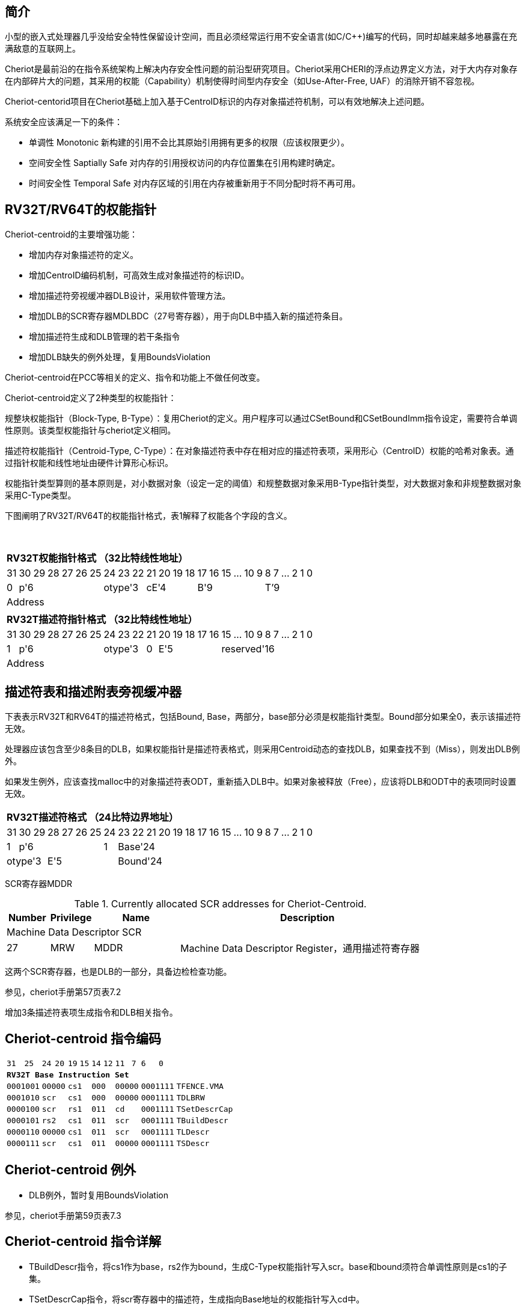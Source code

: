 [[cheriot-centroid]]
== 简介

小型的嵌入式处理器几乎没给安全特性保留设计空间，而且必须经常运行用不安全语言(如C/C++)编写的代码，同时却越来越多地暴露在充满敌意的互联网上。

Cheriot是最前沿的在指令系统架构上解决内存安全性问题的前沿型研究项目。Cheriot采用CHERI的浮点边界定义方法，对于大内存对象存在内部碎片大的问题，其采用的权能（Capability）机制使得时间型内存安全（如Use-After-Free, UAF）的消除开销不容忽视。

Cheriot-centorid项目在Cheriot基础上加入基于CentroID标识的内存对象描述符机制，可以有效地解决上述问题。

系统安全应该满足一下的条件：

* 单调性 Monotonic 新构建的引用不会比其原始引用拥有更多的权限（应该权限更少）。
* 空间安全性 Saptially Safe 对内存的引用授权访问的内存位置集在引用构建时确定。
* 时间安全性 Temporal Safe 对内存区域的引用在内存被重新用于不同分配时将不再可用。

== RV32T/RV64T的权能指针

Cheriot-centroid的主要增强功能：

* 增加内存对象描述符的定义。
* 增加CentroID编码机制，可高效生成对象描述符的标识ID。
* 增加描述符旁视缓冲器DLB设计，采用软件管理方法。
* 增加DLB的SCR寄存器MDLBDC（27号寄存器），用于向DLB中插入新的描述符条目。
* 增加描述符生成和DLB管理的若干条指令
* 增加DLB缺失的例外处理，复用BoundsViolation

Cheriot-centroid在PCC等相关的定义、指令和功能上不做任何改变。

Cheriot-centroid定义了2种类型的权能指针：

规整块权能指针（Block-Type, B-Type）：复用Cheriot的定义。用户程序可以通过CSetBound和CSetBoundImm指令设定，需要符合单调性原则。该类型权能指针与cheriot定义相同。

描述符权能指针（Centroid-Type, C-Type）：在对象描述符表中存在相对应的描述符表项，采用形心（CentroID）权能的哈希对象表。通过指针权能和线性地址由硬件计算形心标识。

权能指针类型算则的基本原则是，对小数据对象（设定一定的阈值）和规整数据对象采用B-Type指针类型，对大数据对象和非规整数据对象采用C-Type类型。

下图阐明了RV32T/RV64T的权能指针格式，表1解释了权能各个字段的含义。

{empty} +
[%autowidth.stretch,float="center",align="center",cols="26*"]
|===
  26+^|*RV32T权能指针格式 （32比特线性地址）*
      |31   |30|29|28|27|26|25 |24|23|22   |21|20|19|18 |17|16|15|...|10|9|8|7|...|2|1|0   
   1+^|0 6+^|p'6            3+^|otype'3 4+^|cE'4     6+^|B'9           6+^|T’9    
  26+^|Address
|===

[%autowidth.stretch,float="center",align="center",cols="26*"]
|===
  26+^|*RV32T描述符指针格式 （32比特线性地址）*
      |31   |30|29|28|27|26|25 |24|23|22   |21   |20|19|18|17|16 |15|...|10|9|8|7|...|2|1|0   
   1+^|1 6+^|p'6            3+^|otype'3 1+^|0 5+^|E'5        10+^|reserved'16    
  26+^|Address
|===


== 描述符表和描述附表旁视缓冲器

下表表示RV32T和RV64T的描述符格式，包括Bound, Base，两部分，base部分必须是权能指针类型。Bound部分如果全0，表示该描述符无效。

处理器应该包含至少8条目的DLB，如果权能指针是描述符表格式，则采用Centroid动态的查找DLB，如果查找不到（Miss），则发出DLB例外。

如果发生例外，应该查找malloc中的对象描述符表ODT，重新插入DLB中。如果对象被释放（Free），应该将DLB和ODT中的表项同时设置无效。

[%autowidth.stretch,float="center",align="center",cols="26*"]
|===
  26+^|*RV32T描述符格式 （24比特边界地址）*
      |31   |30|29|28|27|26|25 |24    |23|22|21|20|19|18|17|16 |15|...|10|9|8|7|...|2|1|0   
   1+^|1 6+^|p'6            1+^|1 18+^|Base'24   
   3+^|otype'3 5+^|E'5            18+^|Bound'24
|===  

SCR寄存器MDDR

.Currently allocated SCR addresses for Cheriot-Centroid.
[float="center",align="center",cols="<10%,<10%,<20%,<60%",options="header"]
|===
|Number |Privilege |Name |Description
4+^|Machine Data Descriptor SCR

|27 |MRW |MDDR  | Machine Data Descriptor Register，通用描述符寄存器

|===

这两个SCR寄存器，也是DLB的一部分，具备边检检查功能。

参见，cheriot手册第57页表7.2

增加3条描述符表项生成指令和DLB相关指令。

<<<
== Cheriot-centroid 指令编码

[%autowidth.stretch,float="center",align="center",cols="<4m, >4m, <2m, >3m, <4m, >4m, <4m, >4m, <4m, >4m, <4m, >4m, <6m"]
|===
    |31          |   25|24  |  20|19  |  15|14  |   12|11      |      7| 6   |   0|
13+^|*RV32T Base Instruction Set*
 2+^|0001001        2+^|00000 2+^|cs1   2+^|000    2+^|00000        2+^| 0001111 <|TFENCE.VMA
 2+^|0001010        2+^|scr   2+^|cs1   2+^|000    2+^|00000        2+^| 0001111 <|TDLBRW
 2+^|0000100        2+^|scr   2+^|rs1   2+^|011    2+^|cd           2+^| 0001111 <|TSetDescrCap
 2+^|0000101        2+^|rs2   2+^|cs1   2+^|011    2+^|scr          2+^| 0001111 <|TBuildDescr
 2+^|0000110        2+^|00000 2+^|cs1   2+^|011    2+^|scr          2+^| 0001111 <|TLDescr
 2+^|0000111        2+^|scr   2+^|cs1   2+^|011    2+^|00000        2+^| 0001111 <|TSDescr
|===

<<<
== Cheriot-centroid 例外
 

* DLB例外，暂时复用BoundsViolation

参见，cheriot手册第59页表7.3

<<<
== Cheriot-centroid 指令详解

* TBuildDescr指令，将cs1作为base，rs2作为bound，生成C-Type权能指针写入scr。base和bound须符合单调性原则是cs1的子集。

* TSetDescrCap指令，将scr寄存器中的描述符，生成指向Base地址的权能指针写入cd中。

* TLDescr/TSDescr, 针对描述符的Load/store指令，在scr和内存中建立数据传输功能。

* TDLBRW指令，将指定的MDDR中的写入DLB中，cs1作为权能指针必须与MDDR的Centroid相同。

* TFENCE.VMA指令，执行DLB清除操作（flush），cs1如果是全0，表示清除所有DLB表项，否则只清除cs1指示的DLB表项。


== 对象描述符表和描述符旁视缓冲器使用说明

产生DLB描述符缺失例外。根据mtval CSR寄存器中的例外产生地址，软件查找缺失对象描述符

如果需要生成一个新的对象描述符

1. 用CSetAddr生成新的base保存到cs1，将新的bound保存到rs2寄存器中。

2. 使用TBuildDescr指令生成C-Type的权能指针, cs1是对象的base，rs2是对象的bound，cd是对象的权能指针。保证生成的内存对象是cs1内存对象的子集。

3. 需要软件更新对象描述符表。

4. 将描述符写入MDDR SCR寄存器中。（或者用TBuildDescr指令直接写入）

5. 使用TDLBRW指令，将MDDR系统全能寄存器插入DLB中。

